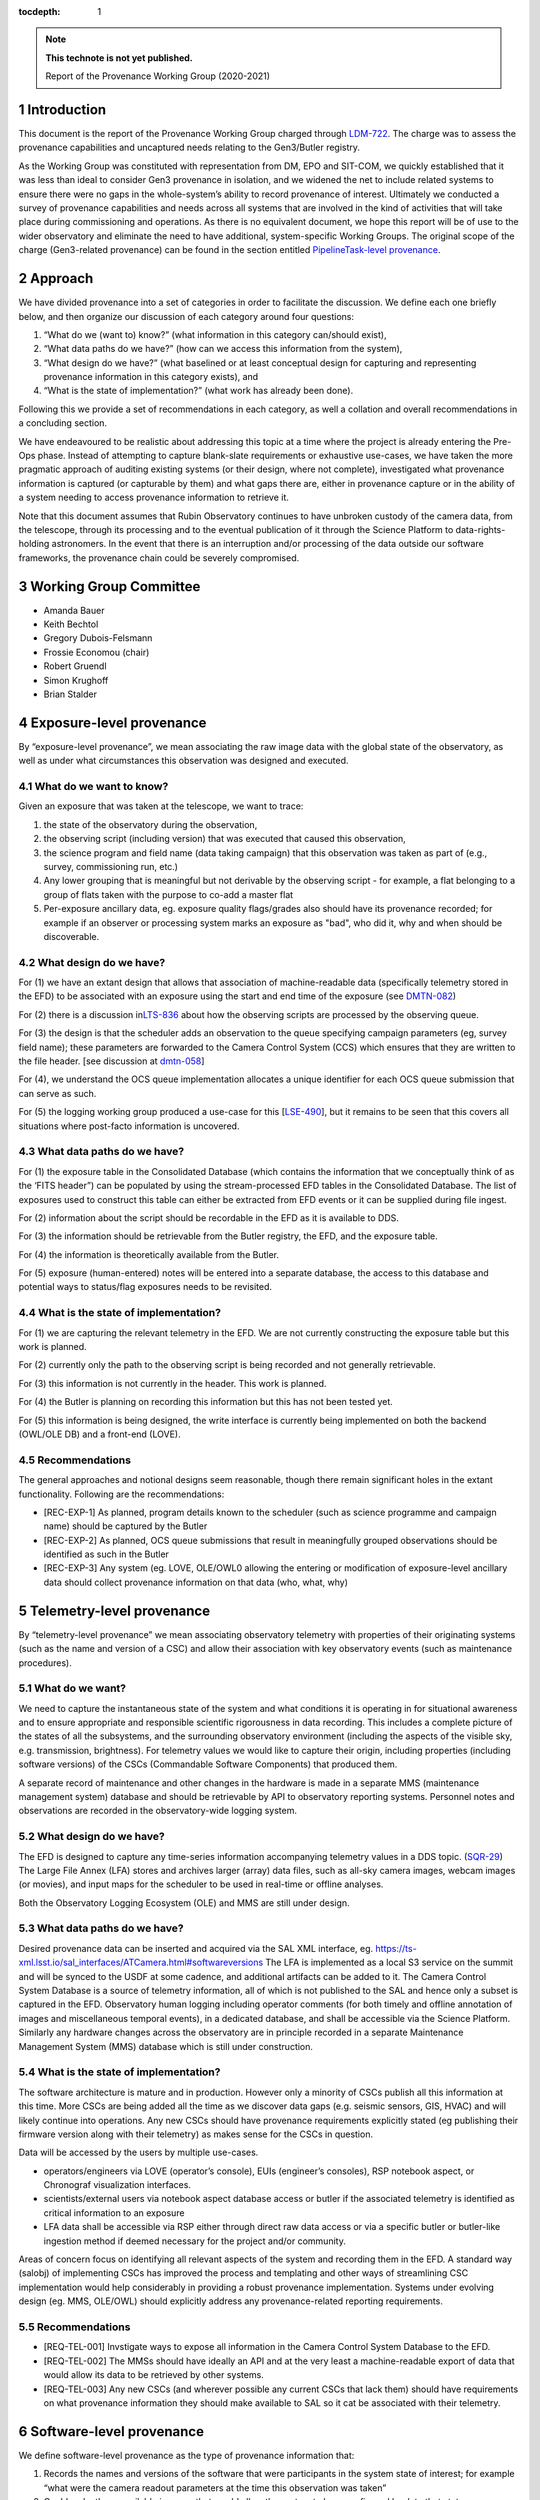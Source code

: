 ..
  Technote content.

  See https://developer.lsst.io/restructuredtext/style.html
  for a guide to reStructuredText writing.

  Do not put the title, authors or other metadata in this document;
  those are automatically added.

  Use the following syntax for sections:

  Sections
  ========

  and

  Subsections
  -----------

  and

  Subsubsections
  ^^^^^^^^^^^^^^

  To add images, add the image file (png, svg or jpeg preferred) to the
  _static/ directory. The reST syntax for adding the image is

  .. figure:: /_static/filename.ext
     :name: fig-label

     Caption text.

   Run: ``make html`` and ``open _build/html/index.html`` to preview your work.
   See the README at https://github.com/lsst-sqre/lsst-technote-bootstrap or
   this repo's README for more info.

   Feel free to delete this instructional comment.

:tocdepth: 1

.. Please do not modify tocdepth; will be fixed when a new Sphinx theme is shipped.

.. sectnum::

.. TODO: Delete the note below before merging new content to the master branch.

.. note::

   **This technote is not yet published.**

   Report of the Provenance Working Group (2020-2021)

.. Add content here.

Introduction
============

This document is the report of the Provenance Working Group charged through `LDM-722 <https://ldm-722.lsst.io>`__.
The charge was to assess the provenance capabilities and uncaptured needs relating to the Gen3/Butler registry.

As the Working Group was constituted with representation from DM, EPO and SIT-COM, we quickly established that it was less than ideal to consider Gen3 provenance in isolation, and we widened the net to include related systems to ensure there were no gaps in the whole-system’s ability to record provenance of interest.
Ultimately we conducted a survey of provenance capabilities and needs across all systems that are involved in the kind of activities that will take place during commissioning and operations. As there is no equivalent document, we hope this report will be of use to the wider observatory and eliminate the need to have additional, system-specific Working Groups. The original scope of the charge (Gen3-related provenance) can be found in the section entitled `PipelineTask-level provenance <#_abyshwxrnm0j>`__.

Approach
========

We have divided provenance into a set of categories in order to facilitate the discussion. We define each one briefly below, and then organize our discussion of each category around four questions:

1. “What do we (want to) know?” (what information in this category can/should exist),
2. “What data paths do we have?” (how can we access this information from the system),
3. “What design do we have?” (what baselined or at least conceptual design for capturing and representing provenance information in this category exists), and
4. “What is the state of implementation?” (what work has already been done).

Following this we provide a set of recommendations in each category, as well a collation and overall recommendations in a concluding section.

We have endeavoured to be realistic about addressing this topic at a time where the project is already entering the Pre-Ops phase.
Instead of attempting to capture blank-slate requirements or exhaustive use-cases, we have taken the more pragmatic approach of auditing existing systems (or their design, where not complete), investigated what provenance information is captured (or capturable by them) and what gaps there are, either in provenance capture or in the ability of a system needing to
access provenance information to retrieve it.

Note that this document assumes that Rubin Observatory continues to have unbroken custody of the camera data, from the telescope, through its processing and to the eventual publication of it through the Science Platform to data-rights-holding astronomers. In the event that there is an interruption and/or processing of the data outside our software frameworks, the provenance chain could be severely compromised.


Working Group Committee
=======================

-  Amanda Bauer
-  Keith Bechtol
-  Gregory Dubois-Felsmann
-  Frossie Economou (chair)
-  Robert Gruendl
-  Simon Krughoff
-  Brian Stalder

Exposure-level provenance
=========================

By “exposure-level provenance”, we mean associating the raw image data with the global state of the observatory, as well as under what circumstances this observation was designed and executed.

What do we want to know?
------------------------

Given an exposure that was taken at the telescope, we want to trace: 

1. the state of the observatory during the observation,
2. the observing script (including version) that was executed that caused this observation,
3. the science program and field name (data taking campaign) that this observation was taken as part of (e.g., survey, commissioning run, etc.)
4. Any lower grouping that is meaningful but not derivable by the observing script - for example, a flat belonging to a group of flats taken with the purpose to co-add a master flat
5. Per-exposure ancillary data, eg. exposure quality flags/grades also should have its provenance recorded; for example if an observer or processing system marks an exposure as "bad", who did it, why and when should be discoverable. 

What design do we have?
-----------------------

For (1) we have an extant design that allows that association of machine-readable data (specifically telemetry stored in the EFD) to be associated with an exposure using the start and end time of the exposure (see `DMTN-082 <http://dmtn-082.lsst.io>`__)

For (2) there is a discussion in\ `LTS-836 <http://ls.st/lts-836>`__ about how the observing scripts are processed by the observing queue.

For (3) the design is that the scheduler adds an observation to the queue specifying campaign parameters (eg, survey field name); these parameters are forwarded to the Camera Control System (CCS) which ensures that they are written to the file header. [see discussion at `dmtn-058 <https://dmtn-058.lsst.io>`__]

For (4), we understand the OCS queue implementation allocates a unique identifier for each OCS queue submission that can serve as such.

For (5) the logging working group produced a use-case for this [`LSE-490 <https://docushare.lsst.org/docushare/dsweb/Get/LSE-490/lse490_ElectronicLoggingSystemReport_rel1_20200925.pdf>`__], but it remains to be seen that this covers all situations where post-facto information is uncovered.


What data paths do we have?
---------------------------

For (1) the exposure table in the Consolidated Database (which contains the information that we conceptually think of as the ‘FITS header”) can be populated by using the stream-processed EFD tables in the Consolidated Database. The list of exposures used to construct this table can either be extracted from EFD events or it can be supplied during file ingest.

For (2) information about the script should be recordable in the EFD as it is available to DDS.

For (3) the information should be retrievable from the Butler registry, the EFD, and the exposure table.

For (4) the information is theoretically available from the Butler. 

For (5) exposure (human-entered) notes will be entered into a separate database, the access to this database and potential ways to status/flag exposures needs to be revisited.


What is the state of implementation?
------------------------------------

For (1) we are capturing the relevant telemetry in the EFD. We are not currently constructing the exposure table but this work is planned.

For (2) currently only the path to the observing script is being recorded and not generally retrievable.

For (3) this information is not currently in the header. This work is planned.

For (4) the Butler is planning on recording this information but this has not been tested yet.

For (5) this information is being designed, the write interface is currently being implemented on both the backend (OWL/OLE DB) and a front-end (LOVE).

Recommendations
---------------

The general approaches and notional designs seem reasonable, though there remain significant holes in the extant functionality. Following are the recommendations:

- [REC-EXP-1] As planned, program details known to the scheduler (such as science programme and campaign name) should be captured by the Butler
- [REC-EXP-2] As planned, OCS queue submissions that result in meaningfully grouped observations should be identified as such in the Butler
- [REC-EXP-3] Any system (eg. LOVE, OLE/OWL0 allowing the entering or modification of exposure-level ancillary data should collect provenance information on that data (who, what, why) 



Telemetry-level provenance
==========================

By “telemetry-level provenance” we mean associating observatory telemetry with properties of their originating systems (such as the name and version of a CSC) and allow their association with key observatory events (such as maintenance procedures).

What do we want?
----------------

We need to capture the instantaneous state of the system and what conditions it is operating in for situational awareness and to ensure appropriate and responsible scientific rigorousness in data recording.
This includes a complete picture of the states of all the subsystems, and the surrounding observatory environment (including the aspects of the visible sky, e.g. transmission, brightness).
For telemetry values we would like to capture their origin, including properties (including software versions) of the CSCs (Commandable Software Components) that produced them. 

A separate record of maintenance and other changes in the hardware is made in a separate MMS (maintenance management system) database and should be retrievable by API to observatory reporting systems. 
Personnel notes and observations are recorded in the observatory-wide logging system.

What design do we have?
-----------------------

The EFD is designed to capture any time-series information accompanying telemetry values in a DDS topic. (`SQR-29 <http://sqr-029.lsst.io>`__)
The Large File Annex (LFA) stores and archives larger (array) data files, such as all-sky camera images, webcam images (or movies), and input maps for the scheduler to be used in real-time or offline
analyses.

Both the Observatory Logging Ecosystem (OLE)  and MMS are still under design.

What data paths do we have?
---------------------------

Desired provenance data can be inserted and acquired via the SAL XML interface, eg. https://ts-xml.lsst.io/sal_interfaces/ATCamera.html#softwareversions
The LFA is implemented as a local S3 service on the summit and will be synced to the USDF at some cadence, and additional artifacts can be added to it.
The Camera Control System Database is a source of telemetry information, all of which is not published to the SAL and hence only a subset is captured in the EFD. 
Observatory human logging including operator comments (for both timely and offline annotation of images and miscellaneous temporal events), in a dedicated database, and shall be accessible via the Science Platform. 
Similarly any hardware changes across the observatory are in principle recorded in a separate Maintenance Management System (MMS) database which is still under construction.


What is the state of implementation?
------------------------------------

The software architecture is mature and in production.
However only a minority of CSCs publish all this information at this time.
More CSCs are being added all the time as we discover data gaps (e.g. seismic sensors, GIS, HVAC) and will likely continue into operations.
Any new CSCs should have provenance requirements explicitly stated (eg publishing their firmware version along with their telemetry) as makes sense for the CSCs in question. 

Data will be accessed by the users by multiple use-cases.

-  operators/engineers via LOVE (operator’s console), EUIs (engineer’s consoles), RSP notebook aspect, or Chronograf visualization interfaces.
-  scientists/external users via notebook aspect database access or butler if the associated telemetry is identified as critical information to an exposure
-  LFA data shall be accessible via RSP either through direct raw data access or via a specific butler or butler-like ingestion method if deemed necessary for the project and/or community.

Areas of concern focus on identifying all relevant aspects of the system and recording them in the EFD.
A standard way (salobj) of implementing CSCs has improved the process and templating and other ways of streamlining CSC implementation would help considerably in providing a robust provenance implementation.
Systems under evolving design (eg. MMS, OLE/OWL) should explicitly address any provenance-related reporting requirements.

.. image:: Pictures/10000201000005000000027EE5DCFF60E7C8F918.png
   :width: 6.5in
   :height: 3.2398in

Recommendations
---------------

- [REQ-TEL-001] Invstigate ways to expose all information in the Camera Control System Database to the EFD.
- [REQ-TEL-002] The MMSs should have ideally an API and at the very least a machine-readable export of data that would allow its data to be retrieved by other systems. 
- [REQ-TEL-003] Any new CSCs (and wherever possible any current CSCs that lack them) should have requirements on what provenance information they should make available to SAL so it cat be associated with their telemetry. 


Software-level provenance
=========================


We define software-level provenance as the type of provenance information that:

1. Records the names and versions of the software that were participants in the system state of interest; for example “what were the camera readout parameters at the time this observation was taken”
2. Could make these available in a way that would allow the system to be reconfigured back to that state.

Therefore in scope to this section is data and metadata that would allow the reproduction of a previous state of the software systems of the observatory, including:

-  Software versions
-  Container versions
-  Software configuration
-  System configuration: e.g. voltages
-  Schema evolution management

   
What do we want?
----------------

In this section we have drawn our examples from Data Management and the Telescope & Site groups as these are more familiar to the committee but our recommendations apply to all contributing software systems (including Camera, Facilities etc).

In these contexts we want to know (and be able to reproduce) what telescope and instrument software versions were deployed when data taking occurred (such as wavefront sensing configurations, camera readout parameters, pointing models etc).

Similarly we want to know the contributing code and dependencies that went into the production of a sepcific data product. 

What design do we have?
-----------------------

OSS-REQ-0122 specifies that the Data Management system will record provance of all its processing activities including software versions and hardware and operating system configurations used. 

LIT-151 requested that the above requirement not be limited to Data Management, but no action was taken. 

In some cases we have developed software build/test/deploy chains that in practice guarantee a level of reproducibility (eg automated tagging of artifacts and a guarantee that the same tag cannot not be applied to two different artifacts).

What data paths do we have?
---------------------------

Data paths to infromation that would lead to being able to recover a previous state of the system differs. Some examples are:


-  Software version

   -  DM -- All software is versioned via git and SHA1 hashes. There is also a release versioning system. The release versioning is not semantic.

   -  T&S -- All software is versioned via git and SHA1 hashes. Semantic versioning is applied.  With the person releasing the software determining whether to bump major, minor or patch release.  Follow git flow merge dev branch to default branch and tag.

-  Container versions

   -  DM -- Container images are produced and uploaded to a container repository like DockerHub. As with software the containers have an associated unique hash so they can be identified. The Dockerfile used to produce the images is versioned via git, however, I’m unsure if there is a mechanism for matching up a given image with a git revision of a Dockerfile.

   -  T&S -- As in DM container images are uploaded to a container repository and images have a unique hash for identification. Docker files used in deployment are put in a single repository.  These are versioned using cycle versions rather than release versions.  The cycle is determined by SAL and salobj versions.

-  Software Configuration

   -  DM -- In DM, software configuration for the algorithms is handled by the configuration system of the pipeline tasks. This is discussed more in the PipelineTask provenance section. Configuration of many of the DM services is handled via a GitOps workflow mediated by the ArgoCD tool.

   -  T&S -- Configuration as code.  All configurations are git repos and versioned as code.  These are treated as code dependencies.

-  System Configuration

   -  DM -- For data processing, see PipelineTask-level Provenance Section.

   -  T&S -- The camera team takes care of the system configuration. We have not been able to determine what the extent of unaptured configuration is for summit systems as a whole.

-  Schema evolution

   -  DM -- Schemas for the data products are stored in git and are versioned like other software. In some cases the build/test/deploy chains package the schema with software in containers, providing reprodicibility thrugh that route. In some cases schema for services are versioned by the avro/kafka schema migration machinery.

   -  T&S -- The message schemas are tightly controlled via XML documents that are versioned in git. They have a very strict release process that rolls out changes in the schema to running CSCs as a synchronized event. The Butler does not have a requirement to downgrade to previous schemas. 

Note that versioning in itself is not a sufficient guarantor of reproducibility.
For example, if some firmware does not have an embedded software version, or if that software version is manually updated, that can create situations were the same software version is assumed and/or reported, but in fact the code has changed.

What is the state of implementation?
------------------------------------

Some of these issues are being addressed by continuous improvements in build/test/deploy chains.

We are not aware of any tests that verify the ability to recover previous system states in most systems. 

Recommendations
---------------

- [REC-SW-1] There are a number of extant versioning mechanisms in DM and T&S software environments. Care should be not proliferate those unreasonably, but to share software versioning and packaging infrastructure where possible, as these systems are hard to get right and the more teams use them, the more robust they tend to be.

- [REC-SW-2] All systems should have individual explicit requirements addressing what, if any, demands there are to be able to recover a prior system state. When such requirements are needed, the systems should have to capture and publish in a machine-readable form version information that is necessary to fulfil those requirements. Such requirements should cover the need for data model provenance, eg. whether it is necessary to know when a particular schema was applied to a running system. 

- [REC-SW-3] Software provenance support should include mechanisms for capturing the versions of underlying non-Rubin software, including the operating system, standard libraries, and other tools which are needed “below” the Rubin software configuration management system. The use of community-standard mechanisms for this is strongly encouraged.

- [REC-SW-4] Containerization offers significant and tangible advantages in software reproducibility for a modest investment in build/deploy infrastructure; it should be preferred wherever possible for new systems, and systems that predate the move to containerization should be audited to examine whether there is a reasonable path to integrate them to current deployment practices.



PipelineTask-level provenance
=============================

By PipelineTask provenance we mean information that is available in the Data Management middleware framework; PipelineTasks are the highest level building blocks from which data processing pipelines are constructed.


What do we want?
----------------

**GPDF to add requirements prior art**

PipelineTask-level provenance is the finest grained provenance available through the LSST Science Pipelines without adding dedicated provenance-recording logic directly into the algorithmic code.
We believe this granularity is sufficient for reproducibility and traceability, and since the inputs and outputs are mediated by the Butler and all PipelineTasks are executed by core Gen3 code, robustness is high. 

This system will associate datasets, identified by DataId and type, and the collection in which they occur, with the PipelineTasks that produced them, identified by name and class, and the as-executed values of their configuration objects.

The system records that a given input was presented to a PipelineTask, not that the data in that input was actually used in the generation of the final result (e.g., it might fail a quality cut and not in fact be included in a coadd). This is the correct approach in order to achieve reproducibility of previously executed pipeline steps. 

**Check with Tim**

Additionally, it appears *(needs confirmation)*\ that as-executed lists of package versions, and physical dataset locators *(URIs?)* are recorded by the command-line activator (pipetask in ctrl_mpexec).

Provenance capture
^^^^^^^^^^^^^^^^^^

For a given output dataset of a PipelineTask we want to capture:

1. The specific versions of the PipelineTask stack that were run to create it;
2. The computing environment within which it was run;
3. The specific configuration (pex_config) that was applied, after the “stacking up” of all defaults and overrides;
4. The input datasets presented to the PipelineTask that generated the output, ideally named in both site-independent (DataID) and physical forms (URIs);
5. Any QA metrics that were generated “in situ” as part of the calculational work of the PipelineTask (see Metrics-Level Provenance)
6. Logs and/or other outputs to indicate success/failure performance, etc. (see Log-Level Provenance)

For (4), we want the URIs in order to be able to disambiguate between eg. data products that have been produced at different Data Facilities with the same computed DataIDs. 
   
Provenance utilization
^^^^^^^^^^^^^^^^^^^^^^

We want to be able to perform queries against the recorded provenance, such as “tell me which raws or which calexps contributed to this coadd” from the Butler (see figure for a visual aid).

The above capture and query capability is reflected in DMS-MWBT-REQ-0094 & DMS-MWBT-REQ-0095 (`LDM-556 <http://ldm-556.lsst.io>`__) and ultimately flows down via LSE-61 from LSE-30 (OSS-REQ-0122) which requires that sufficient provenance is recorded that data products can be reproduced.

We would like to have both code and command-line support for the operation “re-run, as exactly as possible, the processing that was used to generate dataset X”, based on stored provenance.
This would, for instance, use the frozen “as-executed” configuration values as a 100% override to any default configuration values in the code used for the re-run.
This re-run capability is needed for validation as well as for use in “virtual data product re-creation” services.
It will also be needed by Notebook Aspect users.

.. image:: Pictures/100002010000050000000290F5389AC0A7C18C30.png
   :width: 6.5in
   :height: 3.3311in


Additionally we would like a provenance web service to allow Science Platform users to perform these queries, such as the IVOA provenance ProvDAL service.

We are not aware of any work that has been done to date on mapping the PipelineTask provenance to common community three-term ontologies for provenance such as the W3C or IVOA provenance models. However, the information content seems likely to have a fairly natural mapping.

What design do we have?
-----------------------

`LDM-152 <http://ldm-152.lsst.io>`__ specifies that the configuration and inputs to PipelineTasks are preserved.


Task-level provenance has previously been discussed in `DMTN-083 <http://dmtn-083.lsst.io>`__ but it predates the PipelineTask design and some sections have been obsolesced by the current baseline.


What data paths do we have?
---------------------------

The Science Pipelines executor currently records software versions and configuration in the Butler.
In the design, the executor stores the quantum graph in the Butler in a form that would allow an API to service the example queries above.

What is the state of implementation?
------------------------------------

From the list above, (1) and (2) are stored and queryable by the Butler API while (3) is not yet implemented but is planned.

VO access to this information via ProvDAL is not planned in construction.

Recommendations
---------------

- [REQ-PTK-001] As planned, complete the recording of as-executed configuration for provenance

- [REQ-PTK-002] As planned, comlete the storage of the quantum graph for each execute Pipeline in the Butler repository
  
- [REQ-PTK-003] Code and command-line support for recomputing a specified previous data product based on stored provenance information should be provided

- [REQ-PTK-004] A study should be made on whether W3/VO provenance ontologies are a suitable data model either for persistence or service of provenance to users. 

- [REQ-PTK-005] URIs (as well as DataIDs) should be recorded in Butler data collections



Workflow-level provenance
=========================

Note that in our architecture, some of the provenance use cases that are typically the domain of the workflow system (such as software version provenance) are handled by PipelineTask-Level provenance.\ *(Verify with Middleware - this would make it a requirement on any activator)*
This is also an effect of the design where there are elements of the Science Pipelines (specifically pipe_base) that is “upstream” of the workflow system, as it generates the quantum graph submitted to the workflow.

There is metadata associated with workflow (such as log messages generated during a particular run and the configuration of the execution node itself), but there is no provenance tree associated with them.

Need a discussion of resource-usage information here as well - since this has site-dependent aspects.

`LSE-30 <http://ls.st/lse-30>`__ does require operating system and
hardware provenance to be recorded. This could be done at workflow-level provenance, but given the lack of requirement at this level it might be simpler to just add this information to PipelineTask-level provenance (where the OS is already recorded but not the version).

Recommendations
---------------

File-level provenance
=====================

We define file-level provenance as the inputs that contributed to the production of that data, including other files and software.
There are various ways of represent these, eg. a graph of predecessor data.
By tracing a provenance chain one can then reconstruct the relationship of products to upstream or downstream products and processes.

An alternative means to express provenance would take the form that associates a collection of inputs and outputs, along with a record of a broader pipeline task and configuration.
The granularity of such provenance is not amenable to answering questions about how a product
was used without *a priori*\ knowledge of the pipeline processing, but can be much faster for certain search operations. 

Both the above cases can be thought of as an extrapolation of PipelineTask- and Workflow-level provenance to the file level.
The two cases are not mutually exclusive (ie. they could both be persisted).
In fact the methods for exploiting the information can be left to the users, so long as the relational information is systematically stored.

What do we want?
----------------

There are two relevant requirements in `LDM-556 <http://ldm-556.lsst.io>`__:

1. Persisting provenance information with the raw data IDs that contributed to a dataset into the final export data format (be it FITS or alternative) (DMS-MWBT-REQ-0093)
2. Same but with the immediate parents (eg in the diagram above, the parents of the Coadd pictured are the CalExps/PVIs) (DMS-MWBT-REQ-0093)

What design do we have?
-----------------------

There is no current design for implementing this. Three options would be:

- “Burning it” into the file on write (on Butler Put)
- Packaging it with the file on read/export (by the service publishing the file)
- Saving relational information in the Butler registry and leaving the methodology for its retrieval/use/exploitation to the user.

An alternative to this approach would be to fulfil the spirit of the requirement by burning into the file a service call (eg. DataLink) that supplies the required provenance information.
Metadata such as the run collection, dataId, and dataset type are not (currently) stored in persisted formats.

The filename should not be relied to for provenance lookup since it may be changed by the user and furthermore the filenames alone cannot be relied on because they are not unique to a specific processing attempt of a given product.

Finally, it is often NOT desirable to express all parent files that ever led to the creation of a data product as part of that product.
For example, recording every flat field that was used in the generation of a CalExp that in turn was used as part of a COADD image would be wasteful.
The record of such relations is better stored in a database (eg. Butler registry) where it can be queried than accumulated/persisted in the header of each output image.
The unanswered question is whether there are cases where such file level provenance information should be saved in an image header.

What data paths do we have?
---------------------------

The information is known as part of the PipelineTask-Level provenance above.

What is the state of implementation?
------------------------------------

Not currently implemented.

We are concerned that data processing and imminently data-taking is underway prior to a system to record this provenance information is in existence. 

Recommendations
---------------

-  [REC-FIL-1] Serialised exported data products (FITS files in the requirements) should include file metadata (eg. FITS header) that allows someone in possession of the file to come to our services and query for additional provenance information for that artifact (eg pipeline-task level provenance).

- [REC-FIL-2] A study should be made of the possibility of embedding a DataLink or other service pointer in the FITS header in lieu of representing the provenance graph in the file

- [REC-FIL-3] Irrespective of ongoing design discussions, every attempt should be made to capture information that could later be used to populate a provenance service. 


Source-level provenance
=======================

By source-level provenance we mean astronomical sources in catalogs (sources, objects, etc). For simplicity we use "Source ID" in this section to mean the appropriate identifier of any source-like product (DIAsource, DIAObject, Object, etc)

What do we want?
----------------

We agree with `DMTN-085 <http://dmtn-085.lsst.io>`__ (report of the QA working group) that there is no strong requirement for pixel level per-source/object provenance beyond an association with the dataset from which the source measurement was derived since  we are no longer using the multifit approach (and its multiple source simultaneous source model fitting approach).

However, there are per-source metadata that need to be propagated to the final data release product.
The two that we have identified are flags and footprints


Flags include boolean information about the source detection quality, e.g., were there saturated pixels in the detection.
Flags can also be used to capture processing information such as which objects were used for astrometric calibration, photometric calibration, PSF modeling, and whether a source is an injected fake. 

A footprint identifies which pixels were used to compute measurements on the source/object.
Because current deblending algorithms may distribute flux from a single pixel among multiple footprints, there are actually two types of footprint:

- Per source/object heavy footprints (pixel indices as well as flux values)
- Per source/object (lightweight) footprints (pixel indices only).

Pixel-level mask flags can be retrieved using an individual footprint.


What design do we have?
-----------------------

Source-level provenance has previously been discussed in `DMTN-083 <http://dmtn-083.lsst.io>`__ but it predates the Gen3 Butler design and some sections have been obsolesced by the current baseline.

The DPDD explicitly allows up to 64 bits for source flags and 128 bits for object flags.
Footprints are not enumerated by the DPDD, although it is assumed that they will be provided in some form with our catalogs. 

What data paths do we have?
---------------------------

The Source ID encodes certain provenance information, including having 4 bits available to associate a source with a specific Data Release.
This means that only 16 Data Releases can be recorded.
The Source ID by itself does not encode any provenance information relating to a specific (re-)run; this information is available in the collection created by that (re-)run. 
Similarly for the ObjectID. 

Provenance for flags and footprints is accessible via the Source ID associated with that footprint or flag.

Our source fitting algorithm (Scarlet) is deterministic; in any situation where an algorithm with a (for example random) seed is used, the seed should be preserved in the provenance metadata.

We also have some data that is smaller than a CCD but bigger than a source, such as healpix-mapped seeing data.
We have not considered here the provenance needs of such aggregated synthetic data. 

What is the state of implementation?
------------------------------------

Source/Object IDs are being generated, although it is not clear to us whether:

1. They are compliant with what the DPDD describes
2. Whether the 64-bit sourceIDs specified in DPDD are sufficient 

Measurement algorithms produce flags and footprints already.

The DPDD specifies 64 bits for source flags and 128 bits for object flags.
We are not aware of an analysis that confirms that these are sufficient.

Though the footprints are computed as part of processing, and are persisted as intermediate products, there is no implementation for providing them to end users (they are available directly through the butler in gen 3).

Heavy footprints are not in the sizing model or the DPDD. *fact check*

Recommendations
---------------

- [REC-SRC-001] Perform a census of produced and planned flags to ensure that 64 bits for sources and 128 bits for objects is sufficient within a generous margin of error. This activity should also be carried out for DIASources and DIAObjects source IDs.

- [REC-SRC-002] We are concerned that merely encoding a 4-bit data release provenance in a source does not scale to commissioning needs and the project should decide whether it is acceptable for additional information beyond the source ID to be required to fully associate a source with a specific image.

- [REC-SRC-003] More generally, a study should be conducted on whether 64 bit source IDs are sufficient

- [REC-SRC-004] Although not provenance-related, we recommend that the DPDD be updated to clearly state whether footprints and heavy footprints are to be provided.


Metrics-level provenance
========================

In this document, “metrics” refers to persisted performance indicators quantifying the technical and/or scientific evaluation of a unit of scalar data or computational process related to the Science Pipelines and/or derived data products.

What do we want?
----------------

The metrics framework (lsst.verify) specifies a need for provenance information for two purposes:

1. Identify uniquely a production run (job ID) that resulted in a metric measurement having been produced
2. Associate metric measurements with provenance information that allows for meaningful comparisons (e.g., that they derive from data processing runs taken with the same instrument, same filter; that they from a particular visit, etc.)

See `SQR-019 <http://sqr-019.lsst.io>`__ for more discussion. 

What design do we have?
-----------------------

The original baseline assumed that there would be a workflow-level provenance system to provide (1) and (2).
With the advent of the Gen3 Butler and the task-level provenance model, the needed information can largely be derived.

The QA Strategy Working Group (`DMTN-085 <https://dmtn-085.lsst.io/>`__) makes several specific recommendations related to the calculation, persistence, and dissemination of metrics.

-  The computation, selection, and aggregation steps that define a metric should be cleanly encapsulated
-  Metric values should be stored with complete provenance granularity (source, CCD, patch, dataset)
-  Metric values should have Butler dataIds and the Data Butler should be usable to persist and retrieve metric values
-  Formalise the lsst.verify.metrics system as the source of truth for metric definitions

The association of metrics with Butler dataIds and storage of metrics using the Data Butler are significant steps towards the two goals above.

We anticipate that metrics (in the more general sense of derived scalars) will also be generated from other types of data besides the Science Pipelines and derived data products, for example, metrics derived from telemetry and the state of the system, as well as measures
of survey progress and other compound metrics.
SQuaSH is the de facto system for curating such metrics. 

What data paths do we have?
---------------------------

Butler has a concept of a “run” as in a “run collection” - a group of datasets that hold the outputs of an execution run (job).
The identifier of this run collection is passed in as an argument to the workflow system.
This can serve as a job ID for the metrics system; however note that it is up to the submitter to ask for a unique job ID (as opposed to, for example, a workflow system like Jenkins where a job is submitted and the system assigns the job ID).
For a further discussion of policies for collection names, see `DMTN-167 <http://dmtn-167.lsst.io>`__ .

The Butler team is planning for the low level executor for pipeline tasks to generate a unique identifier for a pipeline execution run, which effectively can be used as the "job ID" initially envisaged.

Given a run identifier, the Butler will be able to be queried for other information pertinent to the run, such as the instrument the processed data originated from.

What is the state of implementation?
------------------------------------

Previously, the metrics framework used a basic shim for provenance information.
Leveraging the emerging capabilities of the Gen3 Butler addressed the need for that shim. 
Storing metrics as Butler ad-hoc dataset types allows metrics to be directly persisted in the run collection with the associated data they were derived from.
Specifically, a Butler repo can hold lsst.verify.Measurement objects in collections.
When tasks that compute metrics put the lsst.verify.Measurement back into butler, we fulfil most of the provenance goals in this area.
(This approach is used, for example, by the faro metrics calculation software.)
An advantage of this approach is that the configuration information used for the execution is also stored in the Butler repo.

Storing metrics in the Butler as ad-hoc datasets signicantly limits the usability and utility of these metrics. If the metrics were supported  as a native structured Butler dataset, then we would be able to

1. Query the Butler for what metrics are available (metrics discovery)
2. Have the ability to filter other Butler queries on the basis of metric measurements
3. Significantly increase the robustness of metric transport to Squash by associating the lsst.verify metrics specification with the Butler 

We understand such development is not planned in construction. 
   
*[maybe a diagram/example]* 

Recommendations
---------------

-  [REC-MET-001] For metrics that can be associated with a Butler dataId, the metrics should be persisted using the Data Butler as the source of truth. The dataId associated with the metric should use the full granularity
-  [REC-MET-002] Any system that uses Butler data to derive metrics should persist them in the Butler provided that the metrics are associable with a Data ID
-  [REC-MET-003] When lsst.verify.Job objects are exported, the exported object should included the needed information (run collection and dataId) to associate with the source of truth metric persisted with Data Butler
-  [REC-MET-004] A plan should be developed for persisting metrics that are not directly associated with non-Butler persisted metrics.
- [REC-MET-005] Even if effort from implementation is not available in construction, we should develop a conceptual design for structured, semantically rich storage of metrics in the Butler


Log Provenance
==============

What do we want?
----------------

Logs, i.e., machine-generated output from software and systems involved
in data taking are sometimes necessary in order to understand unexpected
behaviour. Log provenance shares most provenance requirement with
metrics data, except for being a

What data paths do we have?
---------------------------


What is the state of implementation?
------------------------------------


Recommendations
---------------

-  [REC-LOG-1]

Additional notes:
=================

-  Is it possible to have a more fine-grained approach to provenance,
   where some extra intermediates and parent files (heavy footprints,
   PVIs etc) are kept for the first data release where we anticipate
   that the trust phase will unbalance the usual space-time trade-off,
   and also observe what the usage of these products are? This has a
   different sizing impact that assuming that if we keep something we
   need the sizing model to support it forever

-  Could we have a “gold master verification patch” where we keep
   everything in order to allow people to “check our work” at whatever
   level they wish without blowing up the sizing model or figuring out
   how to systematically store those products/provenance over all the
   lifetime of the project?

-  Amanda to go through EPO use cases:

   -  “FITS header” elements needed to produce “pretty pictures” for
         public audiences

   -  webcam images to display on a public-facing “observatory status
         dashboard” webpage.

- We should require a glpbal provenance key for all data curating provenance associating all curated artifacst with a time and if possible a data association. This is to allow collation of provenance curated by heterogenous systems. Original phrasing follows:  [REC-MET-004] As suggested by the QA Strategy Working Group (`DMTN-085 <https://dmtn-085.lsst.io/>`__), collections of related metric values should be stored in a format that can be efficiently queried and joined with survey metadata (e.g., telemetry, exposure id, survey property maps). This data store should be associated with the Data Butler.


.. .. rubric:: References

.. Make in-text citations with: :cite:`bibkey`.

.. .. bibliography:: local.bib lsstbib/books.bib lsstbib/lsst.bib lsstbib/lsst-dm.bib lsstbib/refs.bib lsstbib/refs_ads.bib
..    :style: lsst_aa
